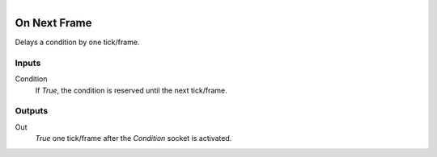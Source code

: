 .. figure:: /images/logic_nodes/events/ln-on_next_frame.png
   :align: right
   :width: 215
   :alt: On Next Frame Node

.. _ln-on_next_frame:

==============================
On Next Frame
==============================

Delays a condition by one tick/frame.

Inputs
++++++++++++++++++++++++++++++

Condition
   If *True*, the condition is reserved until the next tick/frame.

Outputs
++++++++++++++++++++++++++++++

Out
  *True* one tick/frame after the *Condition* socket is activated.
